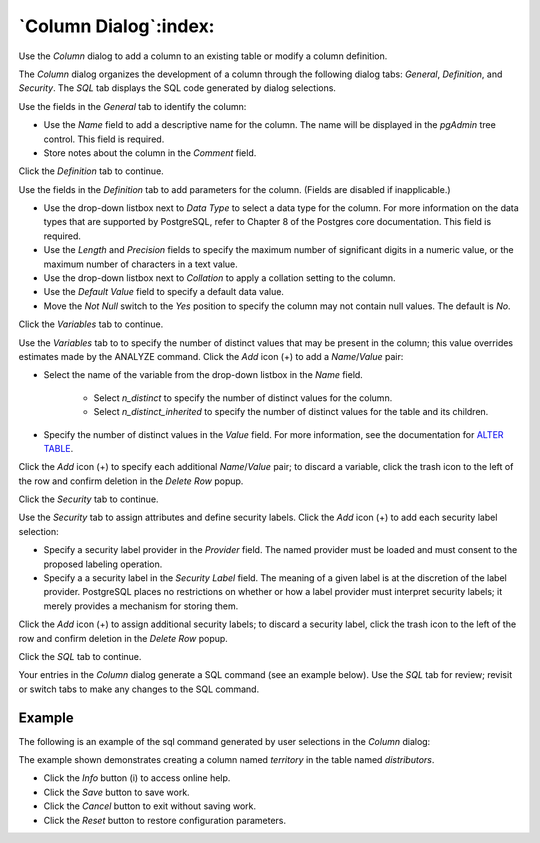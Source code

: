 .. _column_dialog:

**********************
`Column Dialog`:index:
**********************

Use the *Column* dialog to add a column to an existing table or modify a column
definition.

The *Column* dialog organizes the development of a column through the following
dialog tabs: *General*, *Definition*, and *Security*. The *SQL* tab displays the
SQL code generated by dialog selections.

.. image:: images/column_general.png
    :alt: Column dialog general tab
    :align: center

Use the fields in the *General* tab to identify the column:

* Use the *Name* field to add a descriptive name for the column. The name will
  be displayed in the *pgAdmin* tree control. This field is required.
* Store notes about the column in the *Comment* field.

Click the *Definition* tab to continue.

.. image:: images/column_definition.png
    :alt: Column dialog definition tab
    :align: center

Use the fields in the *Definition* tab to add parameters for the column. (Fields
are disabled if inapplicable.)

* Use the drop-down listbox next to *Data Type* to select a data type for the
  column. For more information on the data types that are supported by
  PostgreSQL, refer to Chapter 8 of the Postgres core documentation. This field
  is required.
* Use the *Length* and *Precision* fields to specify the maximum number of
  significant digits in a numeric value, or the maximum number of characters in
  a text value.
* Use the drop-down listbox next to *Collation* to apply a collation setting to
  the column.
* Use the *Default Value* field to specify a default data value.
* Move the *Not Null* switch to the *Yes* position to specify the column may not
  contain null values. The default is *No*.

Click the *Variables* tab to continue.

.. image:: images/column_variables.png
    :alt: Column dialog variables tab
    :align: center

Use the *Variables* tab to to specify the number of distinct values that may be
present in the column; this value overrides estimates made by the ANALYZE
command. Click the *Add* icon (+) to add a *Name*/*Value* pair:

* Select the name of the variable from the drop-down listbox in the *Name* field.

    * Select *n_distinct* to specify the number of distinct values for the column.
    * Select *n_distinct_inherited* to specify the number of distinct values
      for the table and its children.

* Specify the number of distinct values in the *Value* field. For more
  information, see the documentation for
  `ALTER TABLE  <http://www.postgresql.org/docs/9.6/static/sql_altertable.html>`_.

Click the *Add* icon (+) to specify each additional *Name*/*Value* pair; to
discard a variable, click the trash icon to the left of the row and confirm
deletion in the *Delete Row* popup.

Click the *Security* tab to continue.

.. image:: images/column_security.png
    :alt: Column dialog security tab
    :align: center

Use the *Security* tab to assign attributes and define security labels. Click
the *Add* icon (+) to add each security label selection:

* Specify a security label provider in the *Provider* field. The named provider
  must be loaded and must consent to the proposed labeling operation.
* Specify a a security label in the *Security Label* field. The meaning of a
  given label is at the discretion of the label provider. PostgreSQL places no
  restrictions on whether or how a label provider must interpret security
  labels; it merely provides a mechanism for storing them.

Click the *Add* icon (+) to assign additional security labels; to discard a
security label, click the trash icon to the left of the row and confirm deletion
in the *Delete Row* popup.

Click the *SQL* tab to continue.

Your entries in the *Column* dialog generate a SQL command (see an example
below). Use the *SQL* tab for review; revisit or switch tabs to make any changes
to the SQL command.

Example
*******

The following is an example of the sql command generated by user selections in
the *Column* dialog:

.. image:: images/column_sql.png
    :alt: Column dialog sql tab
    :align: center

The example shown demonstrates creating a column named *territory* in the table
named *distributors*.

* Click the *Info* button (i) to access online help.
* Click the *Save* button to save work.
* Click the *Cancel* button to exit without saving work.
* Click the *Reset* button to restore configuration parameters.